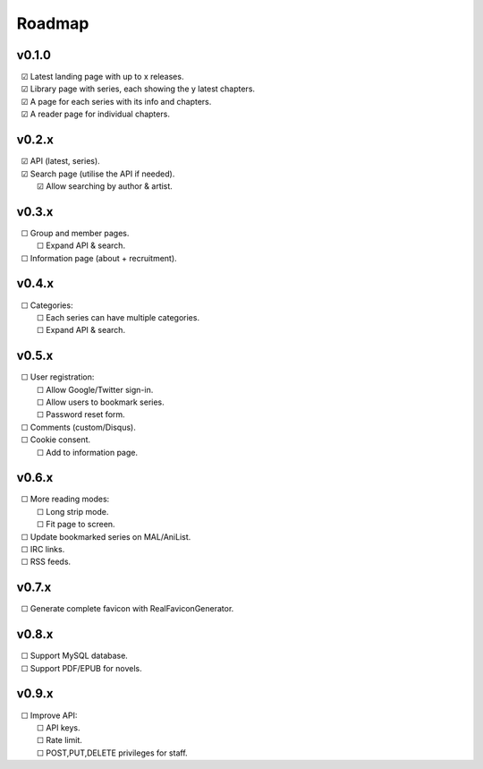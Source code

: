 Roadmap
-------

v0.1.0
^^^^^^

| |c| Latest landing page with up to x releases.
| |c| Library page with series, each showing the y latest chapters.
| |c| A page for each series with its info and chapters.
| |c| A reader page for individual chapters.

v0.2.x
^^^^^^

| |c| API (latest, series).
| |c| Search page (utilise the API if needed).
|    |c| Allow searching by author & artist.

v0.3.x
^^^^^^

| |u| Group and member pages.
|    |u| Expand API & search.
| |u| Information page (about + recruitment).

v0.4.x
^^^^^^

| |u| Categories:
|    |u| Each series can have multiple categories.
|    |u| Expand API & search.

v0.5.x
^^^^^^

| |u| User registration:
|    |u| Allow Google/Twitter sign-in.
|    |u| Allow users to bookmark series.
|    |u| Password reset form.
| |u| Comments (custom/Disqus).
| |u| Cookie consent.
|    |u| Add to information page.

v0.6.x
^^^^^^

| |u| More reading modes:
|    |u| Long strip mode.
|    |u| Fit page to screen.
| |u| Update bookmarked series on MAL/AniList.
| |u| IRC links.
| |u| RSS feeds.

v0.7.x
^^^^^^

| |u| Generate complete favicon with RealFaviconGenerator.

v0.8.x
^^^^^^

| |u| Support MySQL database.
| |u| Support PDF/EPUB for novels.

v0.9.x
^^^^^^

| |u| Improve API:
|    |u| API keys.
|    |u| Rate limit.
|    |u| POST,PUT,DELETE privileges for staff.

.. unchecked
.. |u| unicode:: U+00A0 U+00A0 U+2610

.. checked
.. |c| unicode:: U+00A0 U+00A0 U+2611

